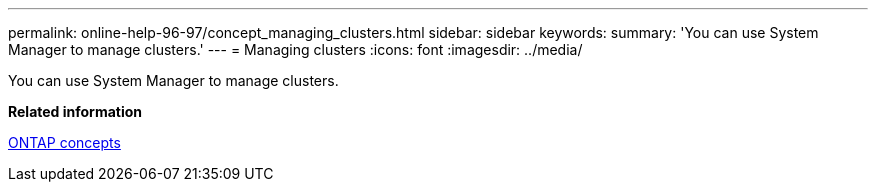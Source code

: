 ---
permalink: online-help-96-97/concept_managing_clusters.html
sidebar: sidebar
keywords: 
summary: 'You can use System Manager to manage clusters.'
---
= Managing clusters
:icons: font
:imagesdir: ../media/

[.lead]
You can use System Manager to manage clusters.

*Related information*

https://docs.netapp.com/ontap-9/topic/com.netapp.doc.dot-cm-concepts/home.html[ONTAP concepts]
